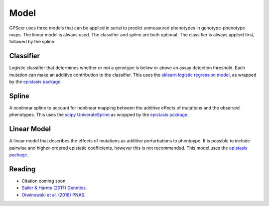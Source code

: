 Model
=====

GPSeer uses three models that can be applied in serial to predict unmeasured
phenotypes in genotype-phenotype maps. The linear model is always used.
The classifier and spline are both optional.  The classifier is always applied
first, followed by the spline.

Classifier
----------

Logistic classifier that determines whether or not a genotype is below or above
an assay detection threshold. Each mutation can make an additive contribution
to the classifier.  This uses the `sklearn logistic regression model <https://scikit-learn.org/stable/modules/generated/sklearn.linear_model.LogisticRegression.html>`_,
as wrapped by the `epistasis package <https://epistasis.readthedocs.io/gallery/plot_logistic_regression.html>`_.

Spline
------

A nonlinear spline to account for nonlinear mapping between the additive effects
of mutations and the observed phenotypes.  This uses the `scipy UniverateSpline <https://docs.scipy.org/doc/scipy/reference/generated/scipy.interpolate.UnivariateSpline.html>`_
as wrapped by the `epistasis package <https://epistasis.readthedocs.io/gallery/plot_nonlinear_regression.html>`_.

Linear Model
------------

A linear model that describes the effects of mutations as additive perturbations
to phentoype.  It is possible to include pairwise and higher-ordered epistatic
coefficients, however this is not recommended.  This model uses the
`epistasis package <https://epistasis.readthedocs.io/pages/models.html#epistasislinearregression>`_.

Reading
-------

+ Citation coming soon
+ `Sailer & Harms (2017) Genetics <https://www.genetics.org/content/205/3/1079.abstract>`_.
+ `Otwinowski et al. (2018) PNAS <https://www.pnas.org/content/115/32/E7550>`_.
